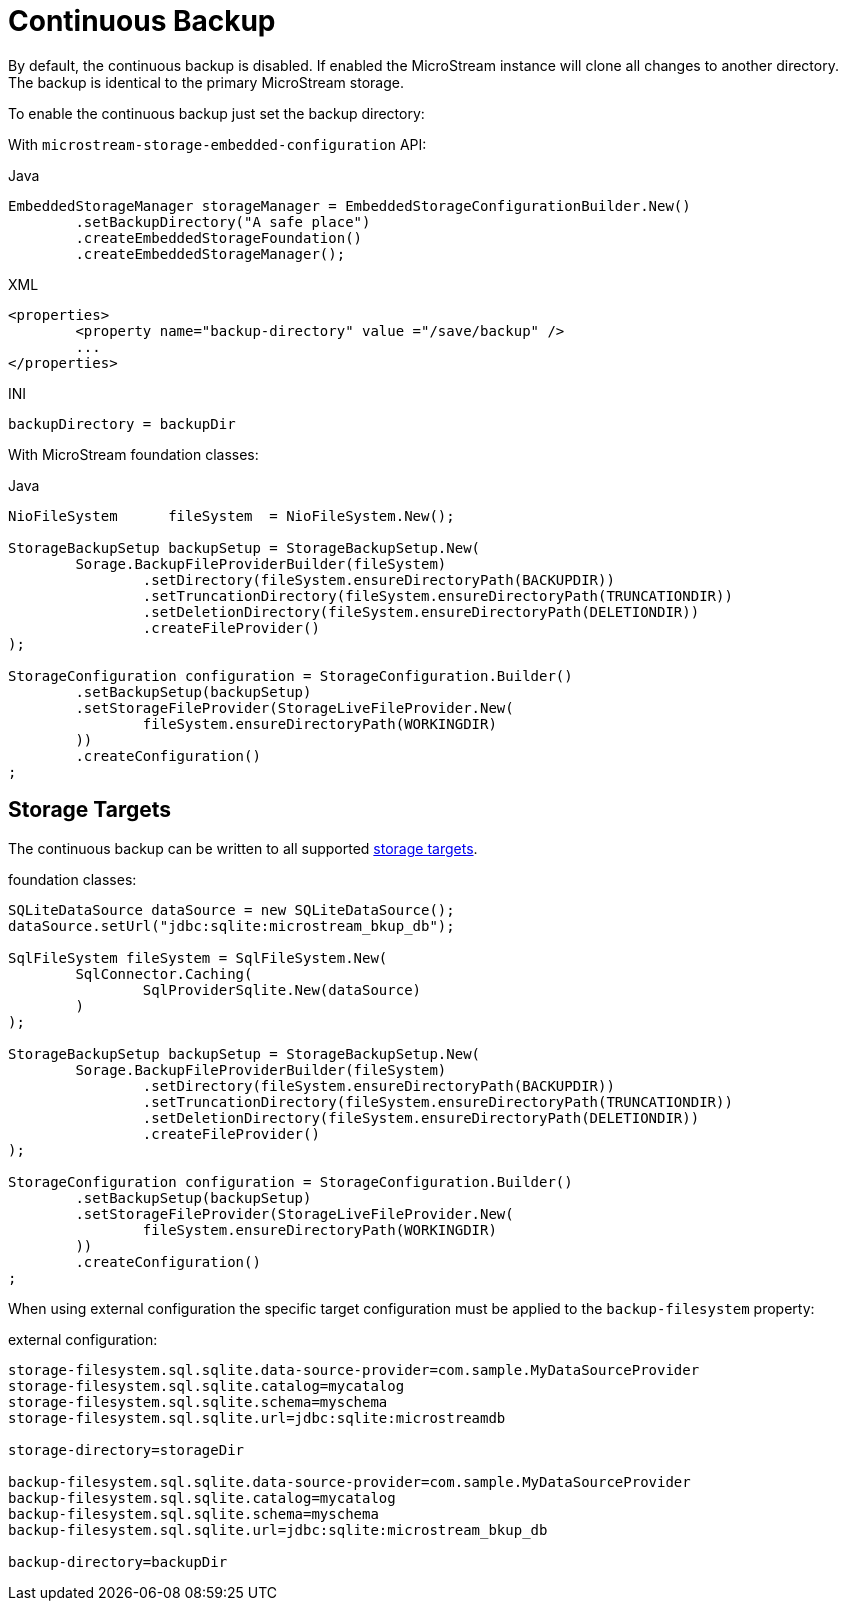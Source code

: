 = Continuous Backup

By default, the continuous backup is disabled.
If enabled the MicroStream instance will clone all changes to another directory.
The backup is identical to the primary MicroStream storage.

To enable the continuous backup just set the backup directory:

With  `microstream-storage-embedded-configuration` API:

[source,java,title="Java"]
----
EmbeddedStorageManager storageManager = EmbeddedStorageConfigurationBuilder.New()
	.setBackupDirectory("A safe place")
	.createEmbeddedStorageFoundation()
	.createEmbeddedStorageManager();
----

[source,xml,title="XML"]
----
<properties>
	<property name="backup-directory" value ="/save/backup" />
	...
</properties>
----

[source,text,title="INI"]
----
backupDirectory = backupDir
----

With MicroStream foundation classes:

[source,java,title="Java"]
----
NioFileSystem      fileSystem  = NioFileSystem.New();
		
StorageBackupSetup backupSetup = StorageBackupSetup.New(
	Sorage.BackupFileProviderBuilder(fileSystem)
		.setDirectory(fileSystem.ensureDirectoryPath(BACKUPDIR))						
		.setTruncationDirectory(fileSystem.ensureDirectoryPath(TRUNCATIONDIR))
		.setDeletionDirectory(fileSystem.ensureDirectoryPath(DELETIONDIR))
		.createFileProvider()
);	
				
StorageConfiguration configuration = StorageConfiguration.Builder()
	.setBackupSetup(backupSetup)
	.setStorageFileProvider(StorageLiveFileProvider.New(
		fileSystem.ensureDirectoryPath(WORKINGDIR)
	))
	.createConfiguration()
;
----

== Storage Targets
The continuous backup can be written to all supported xref:storage-targets/index.adoc[storage targets].

[source,java,title="foundation classes:"]
----
SQLiteDataSource dataSource = new SQLiteDataSource();
dataSource.setUrl("jdbc:sqlite:microstream_bkup_db");

SqlFileSystem fileSystem = SqlFileSystem.New(
	SqlConnector.Caching(
		SqlProviderSqlite.New(dataSource)
	)
);

StorageBackupSetup backupSetup = StorageBackupSetup.New(
	Sorage.BackupFileProviderBuilder(fileSystem)
		.setDirectory(fileSystem.ensureDirectoryPath(BACKUPDIR))						
		.setTruncationDirectory(fileSystem.ensureDirectoryPath(TRUNCATIONDIR))
		.setDeletionDirectory(fileSystem.ensureDirectoryPath(DELETIONDIR))
		.createFileProvider()
);	
				
StorageConfiguration configuration = StorageConfiguration.Builder()
	.setBackupSetup(backupSetup)
	.setStorageFileProvider(StorageLiveFileProvider.New(
		fileSystem.ensureDirectoryPath(WORKINGDIR)
	))
	.createConfiguration()
;


----

When using external configuration the specific target configuration must be applied to the `backup-filesystem` property:

[source,text,title="external configuration:"]
----
storage-filesystem.sql.sqlite.data-source-provider=com.sample.MyDataSourceProvider
storage-filesystem.sql.sqlite.catalog=mycatalog
storage-filesystem.sql.sqlite.schema=myschema
storage-filesystem.sql.sqlite.url=jdbc:sqlite:microstreamdb

storage-directory=storageDir

backup-filesystem.sql.sqlite.data-source-provider=com.sample.MyDataSourceProvider
backup-filesystem.sql.sqlite.catalog=mycatalog
backup-filesystem.sql.sqlite.schema=myschema
backup-filesystem.sql.sqlite.url=jdbc:sqlite:microstream_bkup_db

backup-directory=backupDir
----

